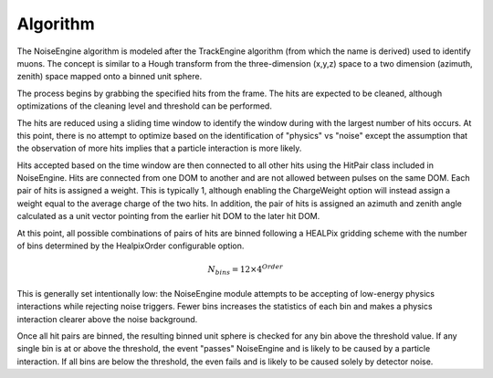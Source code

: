
Algorithm
---------

The NoiseEngine algorithm is modeled after the TrackEngine algorithm (from which the name is derived) used to identify muons. The concept is similar to a Hough transform from the three-dimension (x,y,z) space to a two dimension (azimuth, zenith) space mapped onto a binned unit sphere. 

The process begins by grabbing the specified hits from the frame. The hits are expected to be cleaned, although optimizations of the cleaning level and threshold can be performed. 

The hits are reduced using a sliding time window to identify the window during with the largest number of hits occurs. At this point, there is no attempt to optimize based on the identification of "physics" vs "noise" except the assumption that the observation of more hits implies that a particle interaction is more likely.

Hits accepted based on the time window are then connected to all other hits using the HitPair class included in NoiseEngine. Hits are connected from one DOM to another and are not allowed between pulses on the same DOM. Each pair of hits is assigned a weight. This is typically 1, although enabling the ChargeWeight option will instead assign a weight equal to the average charge of the two hits. In addition, the pair of hits is assigned an azimuth and zenith angle calculated as a unit vector pointing from the earlier hit DOM to the later hit DOM.

At this point, all possible combinations of pairs of hits are binned following a HEALPix gridding scheme with the number of bins determined by the HealpixOrder configurable option.

  .. math::
     N_{bins} = 12 \times 4^{Order}

This is generally set intentionally low: the NoiseEngine module attempts to be accepting of low-energy physics interactions while rejecting noise triggers. Fewer bins increases the statistics of each bin and makes a physics interaction clearer above the noise background.

Once all hit pairs are binned, the resulting binned unit sphere is checked for any bin above the threshold value. If any single bin is at or above the threshold, the event "passes" NoiseEngine and is likely to be caused by a particle interaction. If all bins are below the threshold, the even fails and is likely to be caused solely by detector noise.
